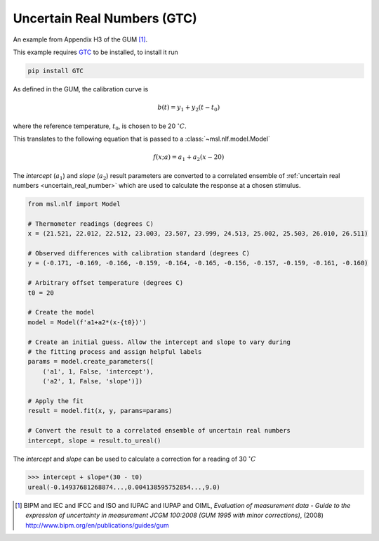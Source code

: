 .. _nlf-example-gtc:

============================
Uncertain Real Numbers (GTC)
============================
An example from Appendix H3 of the GUM [#]_.

This example requires GTC_ to be installed, to install it run

.. code-block:: console

    pip install GTC

As defined in the GUM, the calibration curve is

.. math::

   b(t) = y_1 + y_2 (t-t_0)

where the reference temperature, :math:`t_0`, is chosen to be 20 :math:`^\circ C`.

This translates to the following equation that is passed to a
:class:`~msl.nlf.model.Model`

.. math::

   f(x; a) = a_1 + a_2 (x-20)

The *intercept* (:math:`a_1`) and *slope* (:math:`a_2`) result parameters
are converted to a correlated ensemble of
:ref:`uncertain real numbers <uncertain_real_number>` which are
used to calculate the response at a chosen stimulus.

.. code-block:: python

    from msl.nlf import Model

    # Thermometer readings (degrees C)
    x = (21.521, 22.012, 22.512, 23.003, 23.507, 23.999, 24.513, 25.002, 25.503, 26.010, 26.511)

    # Observed differences with calibration standard (degrees C)
    y = (-0.171, -0.169, -0.166, -0.159, -0.164, -0.165, -0.156, -0.157, -0.159, -0.161, -0.160)

    # Arbitrary offset temperature (degrees C)
    t0 = 20

    # Create the model
    model = Model(f'a1+a2*(x-{t0})')

    # Create an initial guess. Allow the intercept and slope to vary during
    # the fitting process and assign helpful labels
    params = model.create_parameters([
        ('a1', 1, False, 'intercept'),
        ('a2', 1, False, 'slope')])

    # Apply the fit
    result = model.fit(x, y, params=params)

    # Convert the result to a correlated ensemble of uncertain real numbers
    intercept, slope = result.to_ureal()

The *intercept* and *slope* can be used to calculate a correction for
a reading of 30 :math:`^\circ C`

.. code-block:: console

    >>> intercept + slope*(30 - t0)
    ureal(-0.14937681268874...,0.004138595752854...,9.0)


.. _GTC: https://gtc.readthedocs.io/en/stable/

.. [#]
    BIPM and IEC and IFCC and ISO and IUPAC and IUPAP and OIML,
    *Evaluation of measurement data - Guide to the expression of uncertainty in measurement JCGM 100:2008 (GUM 1995 with minor corrections)*, (2008)
    `http://www.bipm.org/en/publications/guides/gum <http://www.iso.org/sites/JCGM/GUM/JCGM100/C045315e-html/C045315e.html?csnumber=50461>`_
